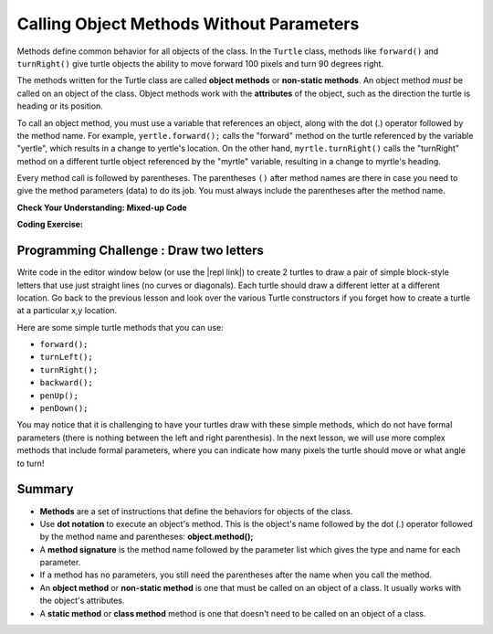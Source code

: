 .. qnum::
   :prefix: 2-3-
   :start: 1

.. |CodingEx| image:: ../../_static/codingExercise.png
    :width: 30px
    :align: middle
    :alt: coding exercise


.. |Exercise| image:: ../../_static/exercise.png
    :width: 35
    :align: middle
    :alt: exercise


.. |Groupwork| image:: ../../_static/groupwork.png
    :width: 35
    :align: middle
    :alt: groupwork

..	index::
	single: method
    single: parameter
    single: argument


.. |github| raw:: html

   <a href="https://github.com/bhoffman0/APCSA-2019/tree/master/_sources/Unit2-Using-Objects/TurtleJavaSwingCode.zip" target="_blank" style="text-decoration:underline">here</a>

.. |repl link| raw:: html

   <a href="https://repl.it/@LindaMM/Java-Swing-Turtle" target="_blank" style="text-decoration:underline">repl.it link</a>


Calling Object Methods Without Parameters
===========================================

Methods define common behavior for all objects of the class.
In the ``Turtle`` class, methods 
like ``forward()`` and ``turnRight()`` give turtle objects the ability to 
move forward 100 pixels and turn 90 degrees right.

The methods written for the Turtle class are called **object methods** or **non-static methods**. 
An object method *must* be called on an object of the class.  
Object methods work with the **attributes** of the object, such as the 
direction the turtle is heading or its position.  

To call an object method, you must use a variable that references an object, along with the dot (.) operator followed 
by the method name.  For example, ``yertle.forward();`` calls the "forward" method on the turtle referenced
by the variable "yertle", which results in a change to yertle's location.  
On the other hand, ``myrtle.turnRight()`` calls the "turnRight" method on a different turtle object
referenced by the "myrtle" variable, resulting in a change to myrtle's heading. 

Every method call is followed by parentheses. 
The parentheses ``()`` after method names are there in case you need to give the 
method parameters (data) to do its job. 
You must always include the parentheses after the method name.


|Exercise| **Check Your Understanding: Mixed-up Code**

.. parsonsprob:: q2_3_1
   :practice: T
   :numbered: left
   :adaptive:
   :noindent:

   The following code uses a turtle to draw the digital number 7, but the lines are mixed up.  
   Drag the code blocks to the right and put them in the correct order to first 
   draw the line going up (towards the top of the page) and then turn and draw a 
   line to the left to make a 7. Remember that the turtle is facing the top of the 
   page when it is first created. 
   -----
   public class Draw7
   {
   =====
       public static void main(String[] args)
       {
   =====
           World world = new World(300,300);
   =====
           Turtle yertle = new Turtle(world);
   =====
           yertle.forward();
   =====
           yertle.turnLeft();
           yertle.forward();
   =====
           world.show(true);
   =====
       } // end main
   =====
   } // end class


|CodingEx| **Coding Exercise:**

.. activecode:: code2_3_1
    :language: java
    :autograde: unittest
    :datafile: turtleClasses.jar

    Can you make yertle draw the digital number 8, as 2 squares on top of each other?
    ~~~~
   
    public class TurtleDraw8
    {
      public static void main(String[] args)
      {
          World world = new World(300,300);
          Turtle yertle = new Turtle(world);
          // Make yertle draw an 8 with 2 squares
          yertle.forward();


          world.show(true);
      }
    }
    ====
    import static org.junit.Assert.*;
    import org.junit.*;;
    import java.io.*;

    public class RunestoneTests extends CodeTestHelper
    {
        public RunestoneTests() {
            super("TurtleDraw8");
        }

        @Test
        public void test1()
        {
            String orig = "public class TurtleDraw8\n{\n  public static void main(String[] args)\n  {\n      World world = new World(300,300);\n      Turtle yertle = new Turtle(world);\n      // Make yertle draw an 8 with 2 squares\n      yertle.forward();\n\n\n      world.show(true);\n  }\n}\n";
            boolean passed = codeChanged(orig);
            assertTrue(passed);
        }

        @Test
        public void test2() {
            String code = getCode();
            int numForward = countOccurences(code, "forward()");

            boolean passed = numForward >= 7;

            passed = getResults("7 or more", ""+numForward, "Calls to forward()", passed);
            assertTrue(passed);
        }

        @Test
        public void test3() {
            String code = getCode();
            int numTurn = countOccurences(code, ".turn");

            boolean passed = numTurn >= 5;

            passed = getResults("5 or more", ""+numTurn, "Calls to turnRight() or turnLeft()", passed);
            assertTrue(passed);
        }
    }

|Groupwork| Programming Challenge : Draw two letters
----------------------------------------------------

Write code in the editor window below (or use the |repl link|) to create  2 turtles to draw 
a pair of simple block-style letters that use just straight lines (no curves or diagonals). 
Each turtle should draw a different letter at a different location.  
Go back to the previous lesson and look over the various Turtle constructors if you forget how to create a turtle at a particular x,y location.

Here are some simple turtle methods that you can use:

- ``forward();``
- ``turnLeft();``
- ``turnRight();``
- ``backward();``
- ``penUp();``
- ``penDown();``


.. activecode:: code2_3_2
    :language: java
    :autograde: unittest
    :datafile: turtleClasses.jar

    You can make the world larger if you need more space to draw.
    ~~~~
    
    public class Turtle2Letters
    {
      public static void main(String[] args)
      {
          World world = new World(500,500);



          world.show(true);
      }
    }
    ====
    import static org.junit.Assert.*;
    import org.junit.*;;
    import java.io.*;

    public class RunestoneTests extends CodeTestHelper
    {
        public RunestoneTests() {
            super("Turtle2Letters");
        }

        @Test
        public void test1()
        {
            String code = getCode();
            String expect = "new Turtle(";

            int count = countOccurences(code, expect);

            boolean passed = count >= 2;
            passed = getResults("2+ Turtles", "" + count  + " Turtles", "Add two Turtles", passed);
            assertTrue(passed);
        }

        @Test
        public void test2()
        {
            String code = getCode();
            String[] lines = code.split("\n");

            boolean passed = lines.length >= 20;
            passed = getResults("20 or more lines", lines.length + " lines", "Adding a reasonable amount of lines to code", passed);
            assertTrue(passed);
        }
    }


You may notice that it is challenging to have your turtles draw with these simple methods, which do
not have formal parameters (there is nothing between the left and right parenthesis). 
In the next lesson, we will use more complex methods that include formal parameters,
where you can indicate how many pixels the turtle should move or what angle to turn!


Summary
-------------------

- **Methods** are a set of instructions that define the behaviors for objects of the class.

- Use **dot notation** to execute an object's method.  This is the object's name followed by the dot (.) operator followed by the method name and parentheses: **object.method();**

- A **method signature** is the method name followed by the parameter list which gives the type and name for each parameter. 

- If a method has no parameters, you still need the parentheses after the name when you call the method.

- An **object method** or **non-static method** is one that must be called on an object of a class.  It usually works with the object's attributes.

- A **static method** or **class method** method is one that doesn't need to be called on an object of a class.
